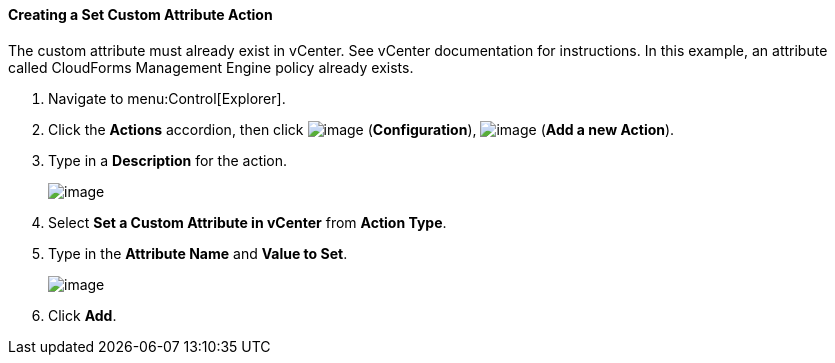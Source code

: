 ==== Creating a Set Custom Attribute Action

The custom attribute must already exist in vCenter. See vCenter
documentation for instructions. In this example, an attribute called
CloudForms Management Engine policy already exists.

. Navigate to menu:Control[Explorer].

. Click the *Actions* accordion, then click image:../images/1847.png[image] (*Configuration*), image:../images/1848.png[image] (*Add a new Action*).

. Type in a *Description* for the action.
+
image:../images/1926.png[image]
+
. Select *Set a Custom Attribute in vCenter* from *Action Type*.

. Type in the *Attribute Name* and *Value to Set*.
+
image:../images/1925.png[image]
+
. Click *Add*.
